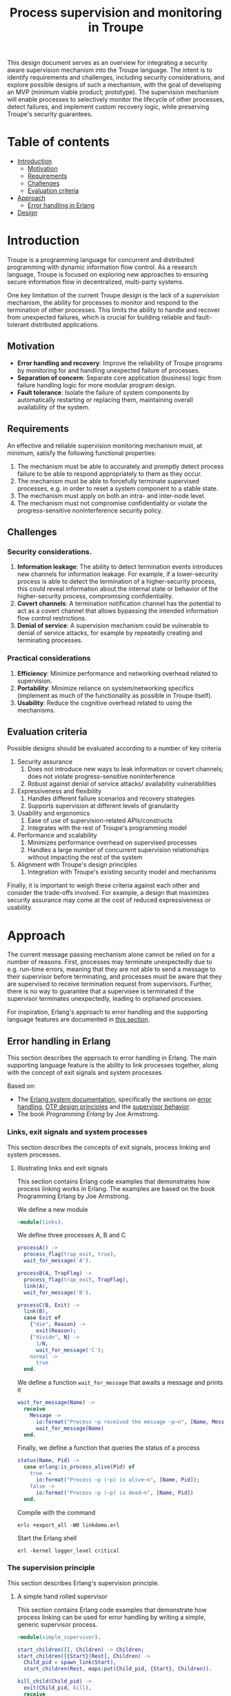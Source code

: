 #+TITLE: Process supervision and monitoring in Troupe
#+STARTUP: fnadjust

This design document serves as an overview for integrating a security aware supervision mechanism into the Troupe language.
The intent is to identify requirements and challenges, including security considerations, and explore possible designs of such a mechanism, with the goal of developing an MVP (minimum viable product; prototype).
The supervision mechanism will enable processes to selectively monitor the lifecycle of other processes, detect failures, and implement custom recovery logic,
while preserving Troupe's security guarantees.

* Table of contents
:properties:
:visibility: all
:end:

- [[#sec-introduction][Introduction]]
  - [[#sec-motivation][Motivation]]
  - [[#sec-requirements][Requirements]]
  - [[#sec-challenges][Challenges]]
  - [[#sec-evaluation-criteria][Evaluation criteria]]
- [[#sec-approach][Approach]]
  - [[#sec-erlang][Error handling in Erlang]]
- [[#sec-design][Design]]

* Introduction
:properties:
:custom_id: sec-introduction
:end:

Troupe is a programming language for concurrent and distributed programming with dynamic information flow control.
As a research language, Troupe is focused on exploring new approaches to ensuring secure information flow in decentralized, multi-party systems.

One key limitation of the current Troupe design is the lack of a /supervision/ mechanism, the ability for processes to monitor and respond to the termination of other processes.
This limits the ability to handle and recover from unexpected failures, which is crucial for building reliable and fault-tolerant distributed applications.


** Motivation
:properties:
:custom_id: sec-motivation
:end:

- *Error handling and recovery*: Improve the reliability of Troupe programs by monitoring for and handling unexpected failure of processes. 
- *Separation of concern*: Separate core application (business) logic from failure handling logic for more modular program design.
- *Fault tolerance*: Isolate the failure of system components by automatically restarting or replacing them, maintaining overall availability of the system.

** Requirements
:properties:
:custom_id: sec-requirements
:end:

An effective and reliable supervision monitoring mechanism must, at minimum, satisfy the following functional properties:
1. The mechanism must be able to accurately and promptly detect process failure to be able to respond appropriately to them as they occur.
2. The mechanism must be able to forcefully terminate supervised processes, e.g. in order to reset a system component to a stable state.
4. The mechanism must apply on both an intra- and inter-node level.
5. The mechanism must not compromise confidentiality or violate the progress-sensitive noninterference security policy.

** Challenges
:properties:
:custom_id: sec-challenges
:end:

*** Security considerations.

1. *Information leakage*: The ability to detect termination events introduces new channels for information leakage. For example, if a lower-security process is able to detect the termination of a higher-security process, this could reveal information about the internal state or behavior of the higher-security process, compromising confidentiality.
2. *Covert channels*: A termination notification channel has the potential to act as a covert channel that allows bypassing the intended information flow control restrictions. 
3. *Denial of service*: A supervision mechanism could be vulnerable to denial of service attacks, for example by repeatedly creating and terminating processes.

*** Practical considerations

1. *Efficiency*: Minimize performance and networking overhead related to supervision.
2. *Portability*: Minimize reliance on system/networking specifics (implement as much of the functionality as possible in Troupe itself).
3. *Usability*: Reduce the cognitive overhead related to using the mechanisms.

** Evaluation criteria
:properties:
:custom_id: sec-evaluation-criteria
:end:

Possible designs should be evaluated according to a number of key criteria
1. Security assurance
   1. Does not introduce new ways to leak information or covert channels; does not violate progress-sensitive noninterference
   2. Robust against denial of service attacks/ availability vulnerabilities
2. Expressiveness and flexibility
   1. Handles different failure scenarios and recovery strategies
   2. Supports supervision at different levels of granularity
3. Usability and ergonomics
   1. Ease of use of supervision-related APIs/constructs
   2. Integrates with the rest of Troupe's programming model
4. Performance and scalability
   1. Minimizes performance overhead on supervised processes
   2. Handles a large number of concurrent supervision relationships without impacting the rest of the system
5. Alignment with Troupe's design principles
   1. Integration with Troupe's existing security model and mechanisms

Finally, it is important to weigh these criteria against each other and consider the trade-offs involved.
For example, a design that maximizes security assurance may come at the cost of reduced expressiveness or usability.

* Approach
:properties:
:custom_id: sec-approach
:end:


The current message passing mechanism alone cannot be relied on for a number of reasons.
First, processes may terminate unexpectedly due to e.g. run-time errors, meaning that they are not able to send a message to their supervisor before terminating, and processes must be aware that they are supervised to receive termination request from supervisors.
Further, there is no way to guarantee that a supervisee is terminated if the supervisor terminates unexpectedly, leading to orphaned processes.

For inspiration, Erlang's approach to error handling and the supporting language features are documented in [[#sec-erlang-error-handling][this section]].

# Take inspiration from Erlang and Akka.
# Both of these languages adopt a "let it crash" philosophy; business logic code should not be concerned with handling /unexpected failures/.
# The responsibility of this is delegated to another component.
# This is known as the /supervision principle/.

# Use the low-level features to implement libraries.

** Error handling in Erlang
:properties:
:custom_id: sec-erlang
:end:

This section describes the approach to error handling in Erlang.
The main supporting language feature is the ability to link processes together, along with the concept of exit signals and system processes.

Based on:
- The [[https://www.erlang.org/doc/system/readme.html][Erlang system documentation]], specifically the sections on [[https://www.erlang.org/doc/system/robustness.html#error-handling][error handling]], [[https://www.erlang.org/doc/system/design_principles.html][OTP design principles]] and the [[https://www.erlang.org/doc/system/sup_princ.html][supervisor behavior]].
- The book /Programming Erlang/ by Joe Armstrong.

*** Links, exit signals and system processes

This section describes the concepts of exit signals, process linking and system processes.

**** Illustrating links and exit signals
:properties:
:header-args: :tangle ./erlang-examples/linkdemo.erl
:end:

This section contains Erlang code examples that demonstrates how process linking works in Erlang.
The examples are based on the book Programming Erlang by Joe Armstrong.

We define a new module
#+BEGIN_SRC erlang
-module(links).
#+END_SRC

We define three processes A, B and C
#+BEGIN_SRC erlang
processA() ->
  process_flag(trap_exit, true),
  wait_for_message('A').

processB(A, TrapFlag) ->
  process_flag(trap_exit, TrapFlag),
  link(A),
  wait_for_message('B').

processC(B, Exit) ->
  link(B),
  case Exit of
    {"die", Reason} ->
      exit(Reason);
    {"divide", N} ->
      1/N,
      wait_for_message('C');
    normal ->
      true
  end.
#+END_SRC

We define a function ~wait_for_message~ that awaits a message and prints it
#+BEGIN_SRC erlang
wait_for_message(Name) ->
  receive
    Message ->
      io:format("Process ~p received the message ~p~n", [Name, Message]),
      wait_for_message(Name)
  end.  
#+END_SRC

Finally, we define a function that queries the status of a process
#+BEGIN_SRC erlang
status(Name, Pid) ->
  case erlang:is_process_alive(Pid) of
    true -> 
      io:format("Process ~p (~p) is alive~n", [Name, Pid]); 
    false -> 
      io:format("Process ~p (~p) is dead~n", [Name, Pid])
  end.
#+END_SRC

Compile with the command
#+BEGIN_SRC shell :eval no
erlc +export_all -W0 linkdemo.erl
#+END_SRC

Start the Erlang shell
#+BEGIN_SRC shell :eval no
erl -kernel logger_level critical
#+END_SRC

*** The supervision principle

This section describes Erlang's supervision principle.

**** A simple hand rolled supervisor
:properties:
:header-args: :tangle ./erlang-examples/simple_supervisor.erl
:end:

This section contains Erlang code examples that demonstrate how process linking can be used for error handling by writing a simple, generic supervisor process.

#+BEGIN_SRC erlang :noweb-ref simple_supervisor
-module(simple_supervisor).

start_children([], Children) -> Children;
start_children([{Start}|Rest], Children) ->  
  Child_pid = spawn_link(Start),
  start_children(Rest, maps:put(Child_pid, {Start}, Children)).

kill_child(Child_pid) ->
  exit(Child_pid, kill),
  receive
    {'EXIT', Child_pid, _} ->
      ok
  end.

terminate_children(Children) ->
  maps:foreach(fun (Pid, _) -> kill_child(Pid) end, Children).

supervisor_handle_termination(Pid, {Strategy, Child_specs, Children}) ->
  case maps:find(Pid, Children) of
    {ok, Child_spec} ->      
      case Strategy of
        "one_for_all" ->
          ok = terminate_children(maps:remove(Pid, Children)),
          New_children = start_children(Child_specs, maps:new()),
          {ok, {Strategy, Child_specs, New_children}};
        "one_for_one" ->
          New_children = start_children([Child_spec], maps:remove(Pid, Children)),
          {ok, {Strategy, Child_specs, New_children}}
      end;
    _ ->
      {ok, {Strategy, Child_specs, Children}}
  end.

supervisor_loop(State) ->
  receive
    {'EXIT', Pid, Reason} ->
      io:format("Received exit signal from child with reason ~w~n", [Reason]),
      {ok, New_state} = supervisor_handle_termination(Pid, State),
      supervisor_loop(New_state)
  end.

simple_supervisor(Strategy, Child_specs) ->
  process_flag(trap_exit, true),
  Children = start_children(Child_specs, maps:new()),
  State = {Strategy, Child_specs, Children},
  supervisor_loop(State).
#+END_SRC

**** The standard library supervisor module

This section contains Erlang code examples that demonstrate use of the supervisor behavior from Erlang's standard library.

* Design
:properties:
:custom_id: sec-design
:end:

This section describes the design of a process linking mechanism.

** Challenges

This section describes the challenges and pitfalls of designing a security-aware process linking mechanism, and exposing it to programmers.

It is not entirely obvious how to translate the concepts of linking processes and exit signals from Erlang to a noninterference context. 
Erlang-style linking introduces another information channel, since the emission of exit signals may leak information via the program control context, or even directly, if arbitrary Troupe values can be passed as exit reasons.

Elevating a process to a system process by allowing it to trap exit signals.

For example, if a program only crashes if a specific branch is taken, linked processes trapping exits can gain information about which branch was taken.
Furthermore, two processes may be linked both directly and indirectly, as exit signals are propagated; the link relation is transitive.

Encoding a secret through process linking.

Similar to the mailbox, the set of linked processes and the signal queue, and possibly whether or not a process is trapping exit signals, are /mutable state/.

** Possible designs

This section describes design possibilities/ design iterations for a process linking mechanism.


*** Imagined use

Linking two processes and trapping exit signals
#+BEGIN_SRC sml
let fun piggybank balance =
        [ hn ("deposit", amount) =>
          piggybank (balance + amount),

          hn ("smash", receiver) =>
          send (receiver, ("piggybank smashed", balance)),

          hn ("balance", receiver) =>
          let val _ = send ("piggybank balance", balance),
          in piggybank balance
          end
        ]

    (* Allow the curernt process to trap exit signals *)
    val _ = process_flag("TRAP_EXIT", true)

    (* Spawn the piggy bank process and link to it *)
    val piggybank_pid = spawn (fn () -> piggybank 0)
    val _ = link piggybank_pid
in
  (* Wait for an exit signal from the piggy bank *)
  receive [
    hn ("EXIT", pid, reason) when pid = piggybank_pid =>
    print ("Piggy bank process (" ^ (toString piggybank_pid) ^ ") terminated with reason " ^ (toString reason))
  ]
end
#+END_SRC
- The ability to link two processes (from either end) using a built-in function provided by the Troupe runtime
- The ability to trap exit signals, and receive them as normal messages


A process that reads something from stdin, that then needs to be terminated?
A ping-pong example?
#+BEGIN_SRC sml
import timeout

let fun processA () =
        let val (counter, key, sender) = receive [ hn x => x ]
            val _ = send (sender, (counter + 1, key))
        in processA ()
        end

    fun processB () = 
        let val A = spawn processA
            val _ = link A
            val key = mkuuid () 
            val _ = send (A, (0, key, self()))
            fun loop () =
                let val nonce = mkuuid ()
                    val _ = spawn (fn () => timeout (self ()) nonce 2500)
                in
                  receive [ hn x when x = nonce => exit (A, "TIMEOUT"),
                            
                            hn (counter, k) when k = key =>
                            let val _ = send (A, (counter + 1, key, self()))
                            in loop ()
                            end
                          ]
                end
        in loop ()
        end

in
  processB ()
end
#+END_SRC
- The ability to send an exit signal to a process to forcefully terminate it (when would this be useful? if a process gets stuck somehow...)

*** A first (naive) solution

- Add built-in functions that are Troupe analogs of Erlang's link primitives, with similar semantics.
- No restrictions on linking process, trapping or sending exit signals.
- There is no way to query the set of linked processes.
- Processes are unaware that they are being linked.
- Broadcasting an exit signal taints it with the confidentiality level of the program context and the reason value.
- Exit trapping processes must explicitly raise their mailbox to receive notices of termination.
- A run-time violation of non-interference through inter-node broadcast of exit signals terminates all links between the affected nodes.


Evaluation:
- Availability concerns: Malicious processes can crash other processes through links or exit signals.
- Confidentiality concerns: Information may leak.
- Ambient authority: Any processes is allowed to elevate itself to a system process (trap exit signals). 

*** Restricting linking via capabilities

- Restrict the ability to link, trap and send exit signals by requiring a capability.
- The capability can be obtained through 2 means:
  - The process that spawns the process obtains a capability to link to it.
  - The process itself has a capability, obtained when it is spawned (which it may give to other processes).


Evaluation:

*** Other possibilities

- Require both the capability of the linker and linkee when linking (since a link is bi-directional)
- Define exit trapping per process and require a capability
- Put a ceiling on the security level of a link

** Arguing noninterference of the designs

When evaluating, consider whether there is ambient authority or mutable state involved.
